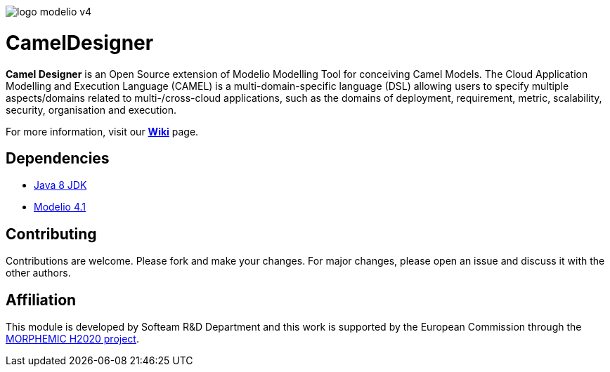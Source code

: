 image:readme//logo-modelio-v4.png[] 

= **CamelDesigner**

**Camel Designer**  is an Open Source extension of Modelio Modelling Tool for conceiving Camel Models. The Cloud Application Modelling and Execution Language (CAMEL) is a multi-domain-specific language (DSL) allowing users to specify multiple aspects/domains related to multi-/cross-cloud applications, such as the domains of deployment, requirement, metric, scalability, security, organisation and execution.

For more information, visit our link:https://github.com/Modelio-R-D/CamelDesigner/wiki[**Wiki**] page.  

== **Dependencies**

* link:http://www.oracle.com/technetwork/java/javase/downloads/jdk8-downloads-2133151.html[Java 8 JDK] 
* link:https://github.com/ModelioOpenSource/Modelio/[Modelio 4.1]       

== **Contributing**

Contributions are welcome. 
Please fork and make your changes. For major changes, please open an issue and discuss it with the other authors.


== **Affiliation**


This module is developed by Softeam R&D Department and this work is supported by the European Commission through the link:https://www.morphemic.cloud/[MORPHEMIC H2020 project].





